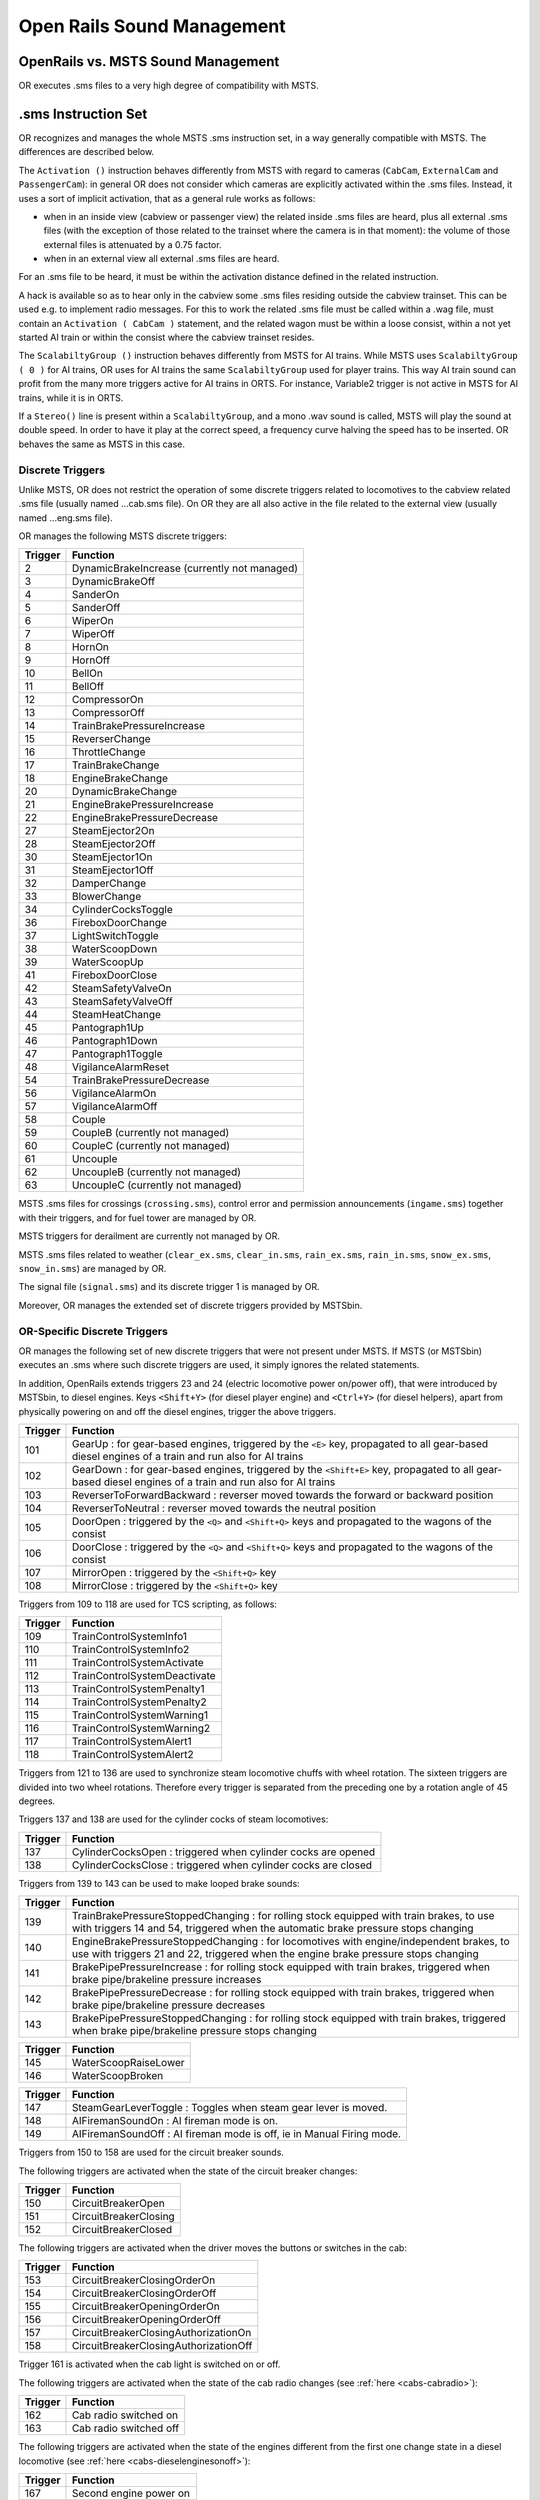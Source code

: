 .. _sound:

***************************
Open Rails Sound Management
***************************

OpenRails vs. MSTS Sound Management
===================================

OR executes .sms files to a very high degree of compatibility with MSTS. 

.sms Instruction Set
====================

OR recognizes and manages the whole MSTS .sms instruction set, in a way 
generally compatible with MSTS. The differences are described below.

The ``Activation ()`` instruction behaves differently from MSTS with regard 
to cameras (``CabCam``, ``ExternalCam`` and ``PassengerCam``): in general OR 
does not consider which cameras are explicitly activated within the .sms 
files. Instead, it uses a sort of implicit activation, that as a general rule 
works as follows:

- when in an inside view (cabview or passenger view) the related inside .sms 
  files are heard, plus all external .sms files (with the exception of those 
  related to the trainset where the camera is in that moment): the volume of 
  those external files is attenuated by a 0.75 factor.
- when in an external view all external .sms files are heard.

For an .sms file to be heard, it must be within the activation distance 
defined in the related instruction.

A hack is available so as to hear only in the cabview some .sms files 
residing outside the cabview trainset. This can be used e.g. to implement 
radio messages. For this to work the related .sms file must be called within 
a .wag file, must contain an ``Activation ( CabCam )`` statement, and the 
related wagon must be within a loose consist, within a not yet started AI 
train or within the consist where the cabview trainset resides. 

The ``ScalabiltyGroup ()`` instruction behaves differently from MSTS for AI 
trains. While MSTS uses ``ScalabiltyGroup ( 0 )`` for AI trains, OR uses for 
AI trains the same ``ScalabiltyGroup`` used for player trains. This way AI 
train sound can profit from the many more triggers active for AI trains in 
ORTS. For instance, Variable2 trigger is not active in MSTS for AI trains, 
while it is in ORTS.

If a ``Stereo()`` line is present within a ``ScalabiltyGroup``, and a mono .wav 
sound is called, MSTS will play the sound at double speed. In order to have it 
play at the correct speed, a frequency curve halving the speed has to be 
inserted. OR behaves the same as MSTS in this case.

Discrete Triggers
-----------------

Unlike MSTS, OR does not restrict the operation of some discrete triggers 
related to locomotives to the cabview related .sms file (usually named 
...cab.sms file). On OR they are all also active in the file related to the 
external view (usually named ...eng.sms file).

OR manages the following MSTS discrete triggers:

=========     ===============================================
Trigger       Function
=========     ===============================================
    2         DynamicBrakeIncrease (currently not managed)
    3         DynamicBrakeOff 
    4         SanderOn
    5         SanderOff
    6         WiperOn
    7         WiperOff
    8         HornOn
    9         HornOff
    10        BellOn
    11        BellOff
    12        CompressorOn
    13        CompressorOff
    14        TrainBrakePressureIncrease
    15        ReverserChange
    16        ThrottleChange
    17        TrainBrakeChange
    18        EngineBrakeChange 
    20        DynamicBrakeChange
    21        EngineBrakePressureIncrease
    22        EngineBrakePressureDecrease
    27        SteamEjector2On 
    28        SteamEjector2Off 
    30        SteamEjector1On 
    31        SteamEjector1Off 
    32        DamperChange
    33        BlowerChange 
    34        CylinderCocksToggle
    36        FireboxDoorChange
    37        LightSwitchToggle
    38        WaterScoopDown
    39        WaterScoopUp
    41        FireboxDoorClose
    42        SteamSafetyValveOn
    43        SteamSafetyValveOff
    44        SteamHeatChange
    45        Pantograph1Up
    46        Pantograph1Down
    47        Pantograph1Toggle
    48        VigilanceAlarmReset
    54        TrainBrakePressureDecrease 
    56        VigilanceAlarmOn
    57        VigilanceAlarmOff 
    58        Couple
    59        CoupleB (currently not managed)
    60        CoupleC (currently not managed)
    61        Uncouple
    62        UncoupleB (currently not managed)
    63        UncoupleC (currently not managed)
=========     ===============================================

MSTS .sms files for crossings (``crossing.sms``), control error and permission 
announcements (``ingame.sms``) together with their triggers, and for fuel tower are managed by OR.

MSTS triggers for derailment are currently not managed by OR.

MSTS .sms files related to weather (``clear_ex.sms``, ``clear_in.sms``, 
``rain_ex.sms``, ``rain_in.sms``, ``snow_ex.sms``, ``snow_in.sms``) are 
managed by OR.

The signal file (``signal.sms``) and its discrete trigger 1 is managed by OR.

Moreover, OR manages the extended set of discrete triggers provided by MSTSbin.

.. _sound-discrete:

OR-Specific Discrete Triggers
-----------------------------

OR manages the following set of new discrete triggers that were not present 
under MSTS. If MSTS (or MSTSbin) executes an .sms where such discrete 
triggers are used, it simply ignores the related statements.

In addition, OpenRails extends triggers 23 and 24 (electric locomotive power 
on/power off), that were introduced by MSTSbin, to diesel engines. Keys 
``<Shift+Y>`` (for diesel player engine) and ``<Ctrl+Y>`` (for diesel 
helpers), apart from physically powering on and off the diesel engines, 
trigger the above triggers.

=========     ==============================================================================================================================================================
Trigger       Function
=========     ==============================================================================================================================================================
101           GearUp : for gear-based engines, triggered by the ``<E>`` key, propagated to all gear-based diesel engines of a train and run also for AI trains
102           GearDown : for gear-based engines, triggered by the ``<Shift+E>`` key, propagated to all gear-based diesel engines of a train and run also for AI trains
103           ReverserToForwardBackward : reverser moved towards the forward or backward position
104           ReverserToNeutral : reverser moved towards the neutral position
105           DoorOpen : triggered by the ``<Q>`` and ``<Shift+Q>`` keys and propagated to the wagons of the consist
106           DoorClose : triggered by the ``<Q>`` and ``<Shift+Q>`` keys and propagated to the wagons of the consist
107           MirrorOpen : triggered by the ``<Shift+Q>`` key
108           MirrorClose : triggered by the ``<Shift+Q>`` key
=========     ==============================================================================================================================================================

Triggers from 109 to 118 are used for TCS scripting, as follows:

=========     ============================
Trigger       Function
=========     ============================
109           TrainControlSystemInfo1
110           TrainControlSystemInfo2
111           TrainControlSystemActivate
112           TrainControlSystemDeactivate
113           TrainControlSystemPenalty1
114           TrainControlSystemPenalty2
115           TrainControlSystemWarning1
116           TrainControlSystemWarning2
117           TrainControlSystemAlert1
118           TrainControlSystemAlert2
=========     ============================

Triggers from 121 to 136 are used to synchronize steam locomotive chuffs with 
wheel rotation. The sixteen triggers are divided into two wheel rotations. 
Therefore every trigger is separated from the preceding one by a rotation 
angle of 45 degrees.

Triggers 137 and 138 are used for the cylinder cocks of steam locomotives:

=========     =============================================================
Trigger       Function
=========     =============================================================
137           CylinderCocksOpen : triggered when cylinder cocks are opened
138           CylinderCocksClose : triggered when cylinder cocks are closed
=========     =============================================================

Triggers from 139 to 143 can be used to make looped brake sounds:

=========     ============================================================================================================================================================================
Trigger       Function
=========     ============================================================================================================================================================================
139           TrainBrakePressureStoppedChanging : for rolling stock equipped with train brakes, to use with triggers 14 and 54, triggered when the automatic brake pressure stops changing
140           EngineBrakePressureStoppedChanging : for locomotives with engine/independent brakes, to use with triggers 21 and 22, triggered when the engine brake pressure stops changing
141           BrakePipePressureIncrease : for rolling stock equipped with train brakes, triggered when brake pipe/brakeline pressure increases
142           BrakePipePressureDecrease : for rolling stock equipped with train brakes, triggered when brake pipe/brakeline pressure decreases
143           BrakePipePressureStoppedChanging : for rolling stock equipped with train brakes, triggered when brake pipe/brakeline pressure stops changing
=========     ============================================================================================================================================================================

=========     =====================================
Trigger       Function
=========     =====================================
145           WaterScoopRaiseLower
146           WaterScoopBroken
=========     =====================================

=========     ======================================================================
Trigger       Function
=========     ======================================================================
147           SteamGearLeverToggle : Toggles when steam gear lever is moved.
148           AIFiremanSoundOn : AI fireman mode is on.
149           AIFiremanSoundOff : AI fireman mode is off, ie in Manual Firing mode.
=========     ======================================================================

Triggers from 150 to 158 are used for the circuit breaker sounds.

The following triggers are activated when the state of the circuit breaker changes:

=========     =====================================
Trigger       Function
=========     =====================================
150           CircuitBreakerOpen
151           CircuitBreakerClosing
152           CircuitBreakerClosed
=========     =====================================

The following triggers are activated when the driver moves the buttons or switches in the cab:

=========     =====================================
Trigger       Function
=========     =====================================
153           CircuitBreakerClosingOrderOn
154           CircuitBreakerClosingOrderOff
155           CircuitBreakerOpeningOrderOn
156           CircuitBreakerOpeningOrderOff
157           CircuitBreakerClosingAuthorizationOn
158           CircuitBreakerClosingAuthorizationOff
=========     =====================================

Trigger 161 is activated when the cab light is switched on or off.

The following triggers are activated when the state of the cab radio changes 
(see :ref:`here <cabs-cabradio>`):

=========     =====================================
Trigger       Function
=========     =====================================
162           Cab radio switched on
163           Cab radio switched off
=========     =====================================

The following triggers are activated when the state of the engines 
different from the first one change state in a diesel locomotive 
(see :ref:`here <cabs-dieselenginesonoff>`):

=========     =====================================
Trigger       Function
=========     =====================================
167           Second engine power on
168           Second engine power off
=========     =====================================

Following triggers are activated when a 3rd and a 4th Pantograph 
are present on the locomotive:

=========     =====================================
Trigger       Function
=========     =====================================
169           Pantograph3Up
170           Pantograph3Down
171           Pantograph4Up
172           Pantograph4Down
=========     =====================================

Additional triggers:

=========     =====================================
Trigger       Function
=========     =====================================
173           HotBoxBearingOn
174           HotBoxBearingOff
175           BoilerBlowdownOn
176           BoilerBlowdownOff
=========     =====================================

Triggers from 189 to 198 are activated when the driver moves the following buttons or switches in the cab (related to power supplies):

=========     =====================================
Trigger       Function
=========     =====================================
189           BatterySwitchOn
190           BatterySwitchOff
191           BatterySwitchCommandOn
192           BatterySwitchCommandOff
193           MasterKeyOn
194           MasterKeyOff
195           ServiceRetentionButtonOn
196           ServiceRetentionButtonOff
197           ServiceRetentionCancellationButtonOn
198           ServiceRetentionCancellationButtonOff
=========     =====================================

The following triggers are used to activate the gear positions:

=========     =====================================
Trigger       Function
=========     =====================================
200           GearPosition0
201           GearPosition1
202           GearPosition2
203           GearPosition3
204           GearPosition4
205           GearPosition5
206           GearPosition6
207           GearPosition7
208           GearPosition8
=========     =====================================

Additional triggers for vacuum brakes:

=========     =====================================
Trigger       Function
=========     =====================================
210           LargeEjectorOn
211           LargeEjectorOff
212           SmallEjectorOn
213           SmallEjectorOff
=========     =====================================

Triggers from 214 to 222 are used for the traction cut-off relay sounds of Diesel locomotives.

The following triggers are activated when the state of the traction cut-off relay changes:

=========     =====================================
Trigger       Function
=========     =====================================
214           TractionCutOffRelayOpen
215           TractionCutOffRelayClosing
216           TractionCutOffRelayClosed
=========     =====================================

The following triggers are activated when the driver moves the buttons or switches in the cab:

=========     ==========================================
Trigger       Function
=========     ==========================================
217           TractionCutOffRelayClosingOrderOn
218           TractionCutOffRelayClosingOrderOff
219           TractionCutOffRelayOpeningOrderOn
220           TractionCutOffRelayOpeningOrderOff
221           TractionCutOffRelayClosingAuthorizationOn
222           TractionCutOffRelayClosingAuthorizationOff
=========     ==========================================

Triggers from 223 to 226 are used for the electric train supply sounds.

The following triggers are activated when the state of the electric train supply changes:

=========     =====================================
Trigger       Function
=========     =====================================
223           ElectricTrainSupplyOn
224           ElectricTrainSupplyOff
=========     =====================================

The following triggers are activated when the driver moves the buttons or switches in the cab:

=========     =====================================
Trigger       Function
=========     =====================================
225           ElectricTrainSupplyCommandOn
226           ElectricTrainSupplyCommandOff
=========     =====================================

Triggers from 227 to 235 are activated for passenger cars (and locomotives when custom power supply scripts are used):

=========     =====================================
Trigger       Function
=========     =====================================
227           PowerConverterOn
228           PowerConverterOff
229           VentilationHigh
230           VentilationLow
231           VentilationOff
232           HeatingOn
233           HeatingOff
234           AirConditioningOn
235           AirConditioningOff
=========     =====================================

Variable Triggers
-----------------

ORTS
^^^^

The sound objects attached to a vehicle (wagon or loco) can respond in volume and frequency to changes in the vehicle's properties.
There are 7 properties:

- distance squared from a sound source (m\ :sup:`2`)

- speed (m/s)	

- pressure in the brake cylinder (psi)	

- centrifugal force due to traversing a curve (N)	

- 3 variables in range 0 - 1:

  - Variable1 reflects the throttle

  - Variable2 reflects the engine's RPM (diesel) or Tractive Force (electric) or cylinder pressure (steam)

  - Variable3 reflects the dynamic brake (diesel | electric) or fuel rate (steam)
		
Note: Separately, for a whole route, sounds for all curves below a certain radius can be automatically triggered as vehicles pass - see :ref:`sound-curve` below.		


Comparison with MSTS
^^^^^^^^^^^^^^^^^^^^

OR manages all of the variable triggers managed by MSTS. There can be some 
difference in the relationship between physical locomotive variables (e.g. 
Force) and the related variable. This applies to Variable2 and Variable3. 

New variables introduced by OR:

- BrakeCyl, which contains the brake cylinder pressure in PSI. Like the 
  traditional MSTS variables, it can be used to control volume or frequency 
  curves (``BrakeCylControlled``) and within variable triggers 
  (``BrakeCyl_Inc_Past`` and ``BrakeCyl_Dec_Past``).
- CurveForce, in Newtons when the rolling stock is in a curve. Can be used for 
  curve flange sounds, with two volume curves: one is ``SpeedControlled``, 
  which makes the sound speed dependent too, and ``CurveForceControlled``. 
  Of course ``CurveForce_Inc_Past``, and ``CurveForce_Dec_Past`` are also 
  available for activating and deactivating the sound.

Sound Loop Management
---------------------

Sound loop management instructions are executed as follows by OR:

- ``StartLoop`` / ``ReleaseLoopRelease``: the .wav file is continuously 
  looped from beginning to end; when the ReleaseLoopRelease instruction is 
  executed, the .wav file is played up to its end and stopped.
- ``StartLoopRelease`` / ``ReleaseLoopRelease``: the .wav file is played from 
  the beginning up to the last CuePoint, and then continuously looped from 
  first to last CuePoint; when the ``ReleaseLoopRelease`` instruction is 
  executed, the .wav file is played up to its end and stopped.
- ``StartLoopRelease`` / ``ReleaseLoopReleaseWithJump``: the .wav file is 
  played from the beginning up to the last CuePoint, and then continuously 
  looped from the first to the last CuePoint. When the 
  ``ReleaseLoopReleaseWithJump`` instruction is executed, the .wav file is 
  played up to the next CuePoint, then jumps to the last CuePoint and 
  stops. It is recommended to use this pair of instructions only where a 
  jump is effectively needed, as e.g. in horns; this because this couple of 
  instructions is more compute intensive and can lead to short sound breaks 
  in the case of high CPU loads.

Testing Sound Files at Runtime
------------------------------

The :ref:`sound debug window <driving-sound-debug>` is a useful tool for 
testing.

.. _sound-curve:

Automatic switch and curve squeal track sound
=============================================

With this feature a specific track sound is played when a train passes over any switch or 
crossover, or over a curve with a low radius, which highly enhances the sound experience.
If this feature is enabled there is no more 
need to lay down specific sound regions around or sound sources above every 
switch or over curves. This is a lengthy task, and in fact most of the routes aren't 
equipped with such sound regions or sound sources.
Three automatic sounds are supported::

-  switch sound
-  curve squeal sound
-  curve + switch sound (when wagon is both on curve and switch).

It is possible to define also only one or two of these automatic sounds. If switch and 
curve squeal sound are defined, and no curve + switch sound is defined, the curve squeal 
sound is played when a wagon is both on curve and switch.
The curve radius threshold below which the curve squeal sound is played is 350 meters for 
freight wagons and 301 meters for all other trainsets.

To enable this feature steps here below must be followed:

1. Suitable external and internal automatic sounds must be available (.sms files); 
   usually you find them in the root's ``SOUND``. It often occurs that switch track 
   and curve squeal sounds are available in modern routes. If not, they must be created 
   or searched on the web. A test sound set may be downloaded from 
   `here <http://www.interazioni-educative.it/Varie/DemoAutoSound.zip>`_.
2. For every route it must be checked whether a reference to the three automatic track 
   sounds are present in the route's ``ttype.dat`` file. If they are, you can proceed 
   to next step. 
   Else you must insert three new lines at the end of ``ttype.dat``, adding the reference 
   to the automatic track sounds, and you must add 3 to the number on top of the file.
   Here below an example of a default ``ttype.dat`` can be found,  where three new lines 
   referring to the above test sound have been added in last position::

     SIMISA@@@@@@@@@@JINX0t1t______
     
     13
     TrackType ( "Default" "EuropeSteamTrack0In.sms" "EuropeSteamTrack0Ex.sms" )
     TrackType ( "Concrete Supported"	"EuropeSteamTrack1In.sms" "EuropeSteamTrack1Ex.sms" )
     TrackType ( "Wood Supported"	"EuropeSteamTrack2In.sms" "EuropeSteamTrack2Ex.sms" )
     TrackType ( "In Tunnel" "EuropeSteamTrack3In.sms" "EuropeSteamTrack3Ex.sms" )
     TrackType ( "Steel Bridge" "EuropeSteamTrack4In.sms" "EuropeSteamTrack4Ex.sms" )
     TrackType ( "Girder Bridge" "EuropeSteamTrack5In.sms" "EuropeSteamTrack5Ex.sms" )
     TrackType ( "Under Bridge" "EuropeSteamTrack6In.sms" "EuropeSteamTrack6Ex.sms" )
     TrackType ( "Concrete Bridge" "EuropeSteamTrack7In.sms" "EuropeSteamTrack7Ex.sms" )
     TrackType ( "Crossing Platform" "EuropeSteamTrack8In.sms" "EuropeSteamTrack8Ex.sms" )
     TrackType ( "Wooden Bridge" "EuropeSteamTrack9In.sms" "EuropeSteamTrack9Ex.sms" )
     TrackType ( "Switch" "DemoAutoSound/switchtrackin.sms" "DemoAutoSound/switchtrackex.sms"     )
     TrackType ( "Squeal Curve" "DemoAutoSound/curvesquealtrackin.sms" "DemoAutoSound/curvesquealtrackex.sms"   )
     TrackType ( "Squeal Switch" "DemoAutoSound/curveswitchtrackin.sms" "DemoAutoSound/curveswitchtrackex.sms"   )

.. index::
   single: ORTSSwitchSMSNumber
   single: ORTSCurveSMSNumber
   single: ORTSCurveSwitchSMSNumber
   single: ORTSDefaultTurntableSMS

3. For every route you must tell OR which of the ttype sound files are those related to 
   automatic sounds. This is done by inserting following line in the route's ``.trk`` file::
     
     ORTSSwitchSMSNumber ( 10 )
     ORTSCurveSMSNumber ( 11 )       
     ORTSCurveSwitchSMSNumber ( 12 ) 

   A better solution, because it leaves the ``.trk`` file unaltered, is to create an 
   ``OpenRails`` subfolder within the route's folder, and to put in it an integration 
   ``.trk`` file, named like the base one, and with following sample content (supposing 
   the base .trk file is named ``ITALIA13.trk``::


       -> BLANK LINE HERE <- 
       include ( "../ITALIA13.trk" )
          ORTSDefaultTurntableSMS ( turntable.sms )
          ORTSSwitchSMSNumber ( 10 )
          ORTSCurveSMSNumber ( 11 )       
          ORTSCurveSwitchSMSNumber ( 12 )  

Note that a blank line must be present above the ``include`` line, but that is difficult to reproduce in this manual.

Note also that with the same integration ``.trk`` file also the default turntable sound 
is defined, in case this route has turntables or transfertables.                  
 
As already stated, you can also define in ``ttype.dat`` and in the ``.trk`` file only 
one or only two types of automatic sounds.

.. _sound-external:   

Override % of external sound heard internally for a specific trainset
=====================================================================

External sounds are reproduced at a lower volume when heard within a cab or 
passenger view. The % of external sound heard internally is defined in the 
``Audio Options`` menu window.

.. index::
   single: ORTSExternalSoundPassedThroughPercent

This percentage may be overridden for any trainset inserting in the Wagon 
section of any .eng or .wag file (or in their "include" file as explained 
:ref:`here <physics-inclusions>`) following line::

  ORTSExternalSoundPassedThroughPercent ( 50 ) 

where the number in parenthesis may be anyone from 0 (nothing heard internally) 
to 100 (external sound reproduced at original volume).  
